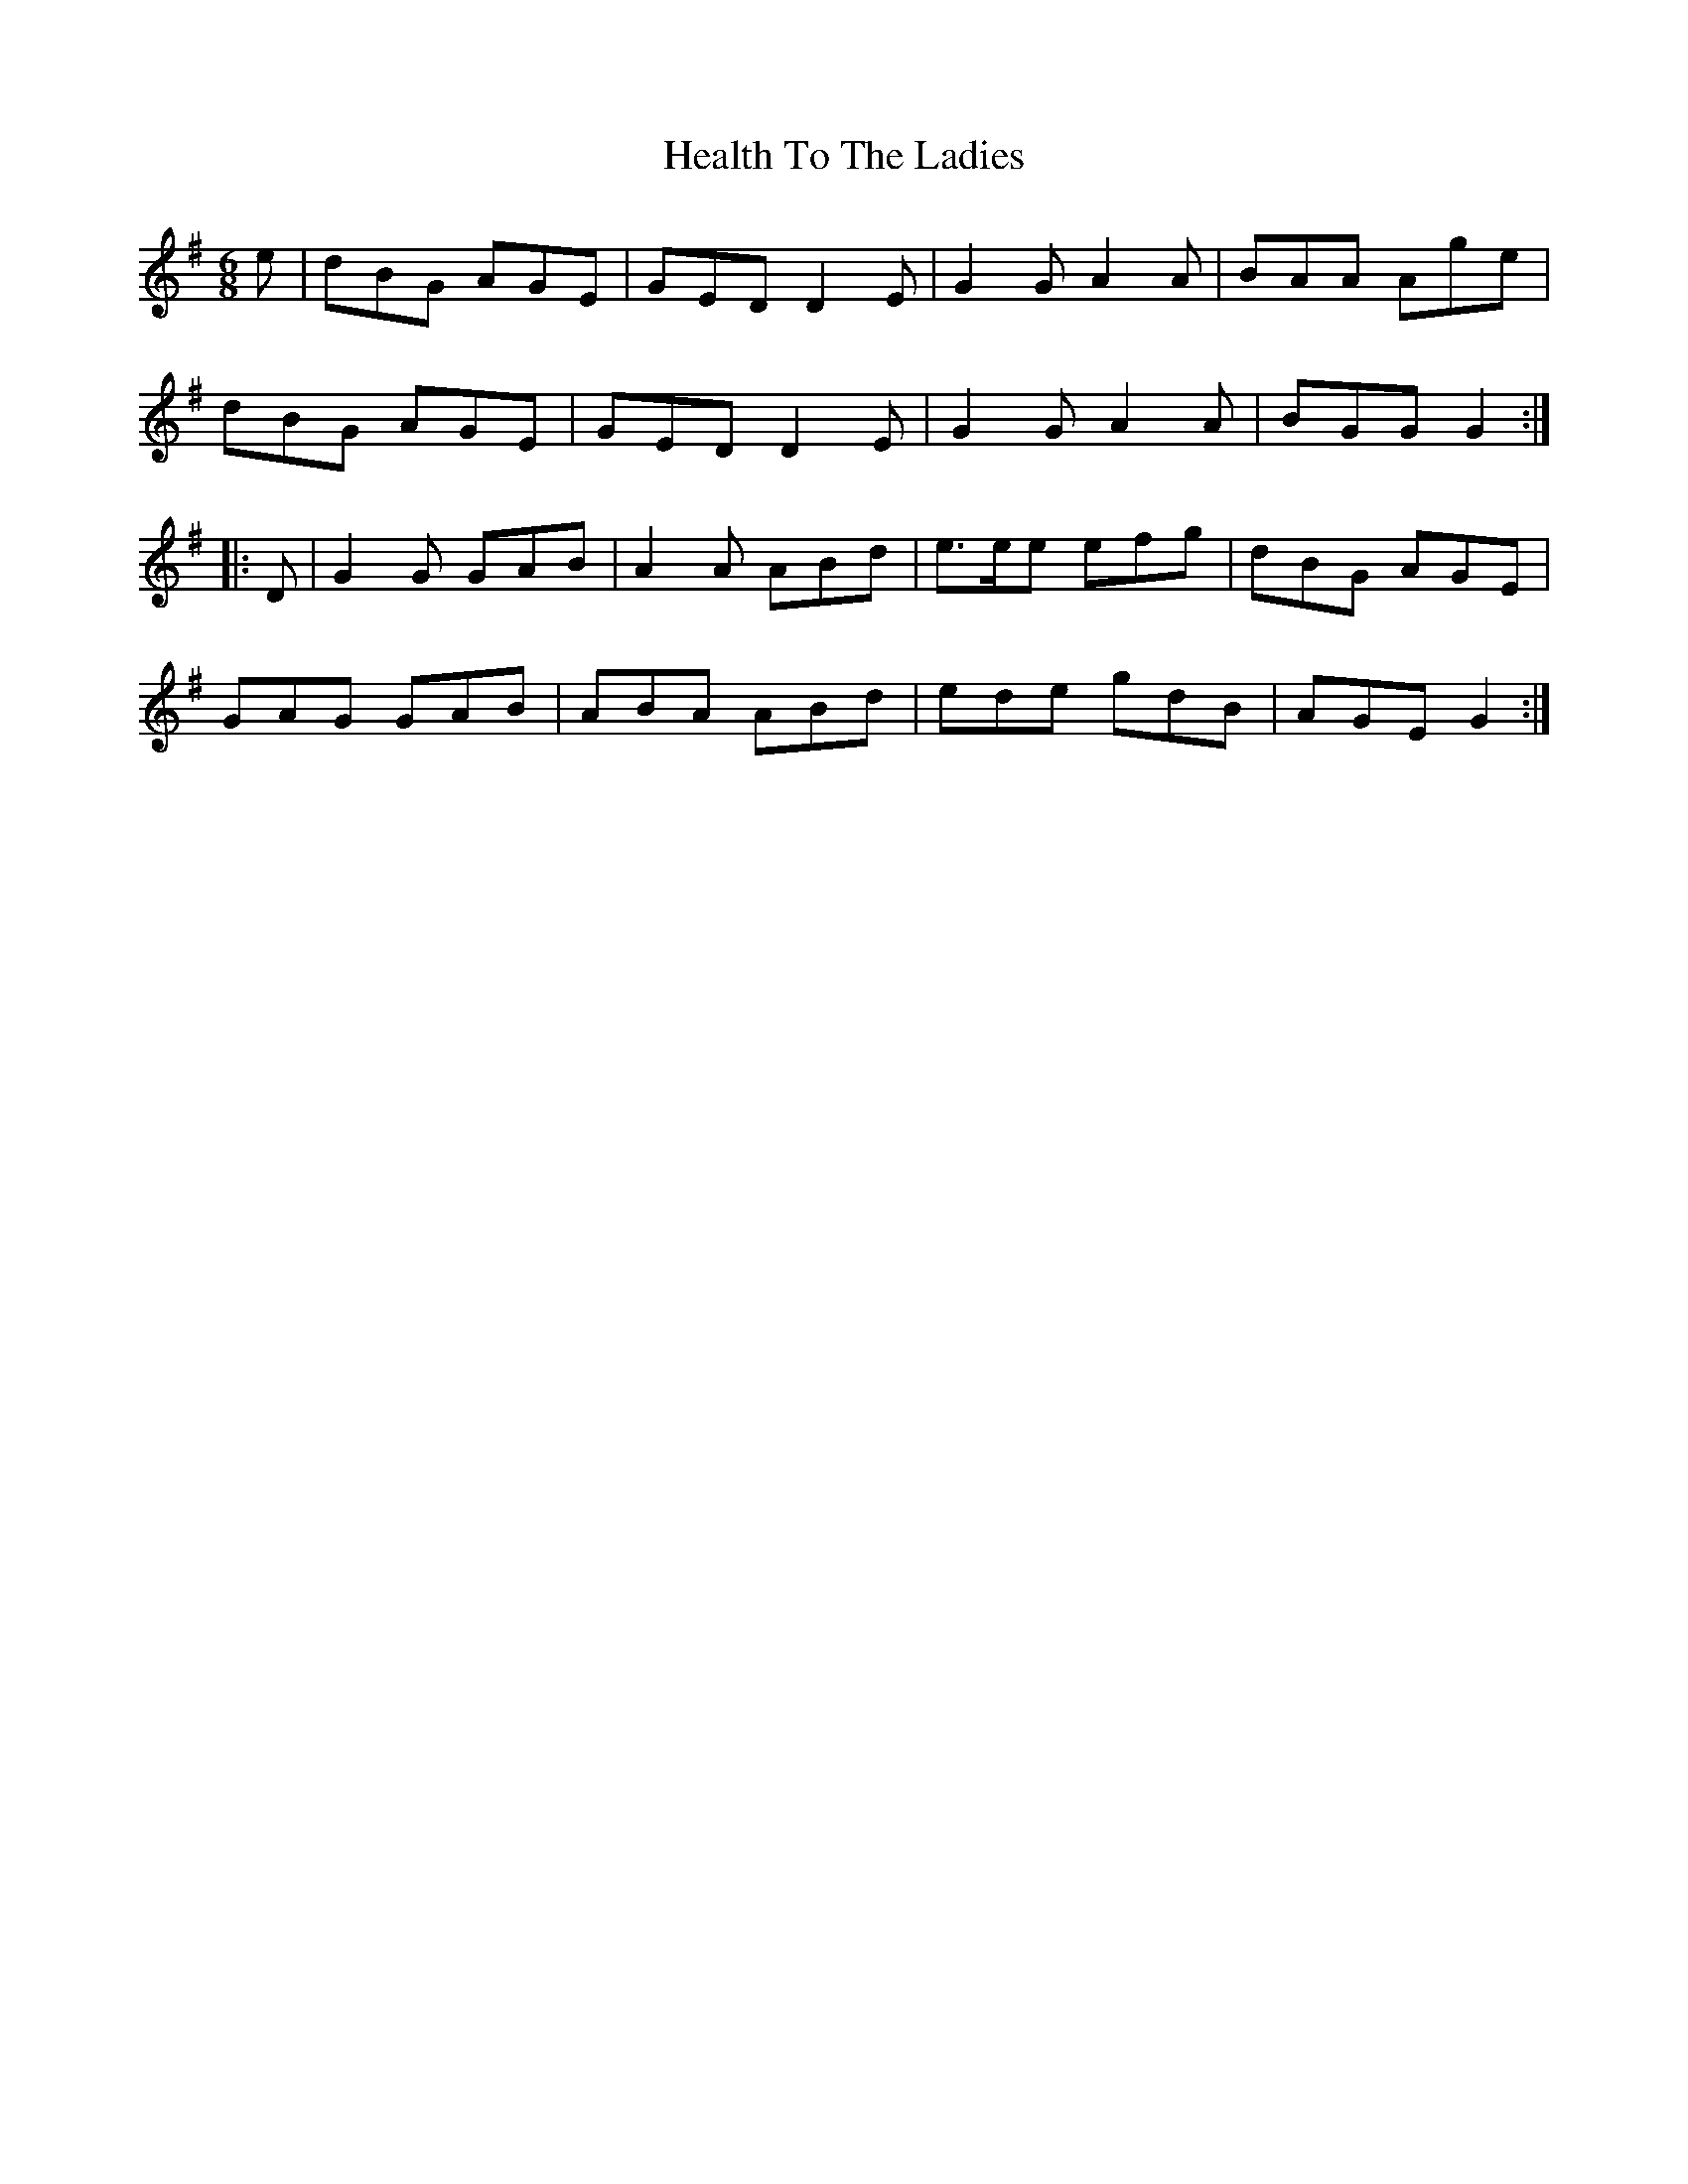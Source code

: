 X: 17013
T: Health To The Ladies
R: jig
M: 6/8
K: Gmajor
e|dBG AGE|GED D2 E|G2 G A2 A|BAA Age|
dBG AGE|GED D2 E|G2 G A2 A|BGG G2:|
|:D|G2 G GAB|A2 A ABd|e>ee efg|dBG AGE|
GAG GAB|ABA ABd|ede gdB|AGE G2:|

